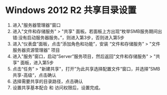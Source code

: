 #+startup: showall

* Windows 2012 R2 共享目录设置
1) 进入"服务器管理器"窗口
2) 进入"文件和存储服务" > "共享" 面板。若面板上方出现“枚举SMB服务期间出错:没有启动服务器服务。”，则进入第3步，否则进入第5步
3) 进入“仪表盘”面板，点击“添加角色和功能”，安装 “文件和存储服务” > "文件服务器资源管理器" 项目
4) 进入"服务"窗口，启动“Server”服务项目，然后返回"文件和存储服务" > "共享" 面板，进入第5步
5) 点击“任务” > "新建共享"，打开”为此共享选择配置文件“窗口，并选择”SMB共享-高级“，点击确认
6) 选择需要共享的目录路径，点击确认
7) 设置共享基本配合 和 访问权限后，设置完成。
